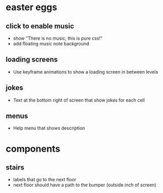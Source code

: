 * easter eggs
** click to enable music
 - show "There is no music, this is pure css!"
 - add floating music note background
** loading screens
 - Use keyframe animations to show a loading screen in between levels
** jokes
 - Text at the bottom right of screen that show jokes for each cell
** menus
 - Help menu that shows description
* components
** stairs
 - labels that go to the next floor
 - next floor should have a path to the bumper (outside inch of screen)
